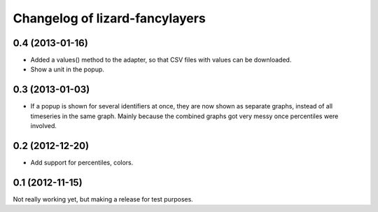 Changelog of lizard-fancylayers
===================================================


0.4 (2013-01-16)
----------------

- Added a values() method to the adapter, so that CSV files with
  values can be downloaded.

- Show a unit in the popup.

0.3 (2013-01-03)
----------------

- If a popup is shown for several identifiers at once, they are now
  shown as separate graphs, instead of all timeseries in the same
  graph. Mainly because the combined graphs got very messy once
  percentiles were involved.


0.2 (2012-12-20)
----------------

- Add support for percentiles, colors.


0.1 (2012-11-15)
----------------

Not really working yet, but making a release for test purposes.

